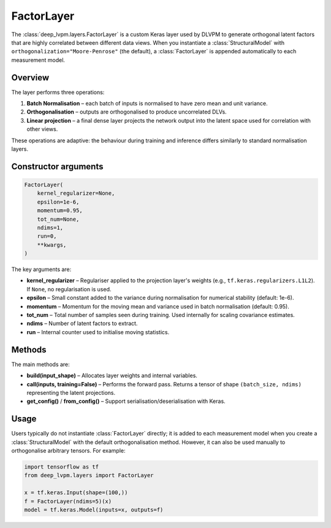 FactorLayer
===========

The :class:`deep_lvpm.layers.FactorLayer` is a custom Keras layer used by DLVPM to generate orthogonal latent factors that are highly correlated between different data views.  When you instantiate a :class:`StructuralModel` with ``orthogonalization="Moore-Penrose"`` (the default), a :class:`FactorLayer` is appended automatically to each measurement model.

Overview
--------

The layer performs three operations:

1. **Batch Normalisation** – each batch of inputs is normalised to have zero mean and unit variance.
2. **Orthogonalisation** – outputs are orthogonalised to produce uncorrelated DLVs.
3. **Linear projection** – a final dense layer projects the network output into the latent space used for correlation with other views.

These operations are adaptive: the behaviour during training and inference differs similarly to standard normalisation layers.

Constructor arguments
---------------------

.. code-block:: python

   FactorLayer(
       kernel_regularizer=None,
       epsilon=1e-6,
       momentum=0.95,
       tot_num=None,
       ndims=1,
       run=0,
       **kwargs,
   )

The key arguments are:

* **kernel_regularizer** – Regulariser applied to the projection layer's weights (e.g., ``tf.keras.regularizers.L1L2``).  If ``None``, no regularisation is used.
* **epsilon** – Small constant added to the variance during normalisation for numerical stability (default: 1e-6).
* **momentum** – Momentum for the moving mean and variance used in batch normalisation (default: 0.95).
* **tot_num** – Total number of samples seen during training.  Used internally for scaling covariance estimates.
* **ndims** – Number of latent factors to extract.
* **run** – Internal counter used to initialise moving statistics.

Methods
-------

The main methods are:

* **build(input_shape)** – Allocates layer weights and internal variables.
* **call(inputs, training=False)** – Performs the forward pass.  Returns a tensor of shape ``(batch_size, ndims)`` representing the latent projections.
* **get_config()** / **from_config()** – Support serialisation/deserialisation with Keras.

Usage
-----

Users typically do not instantiate :class:`FactorLayer` directly; it is added to each measurement model when you create a :class:`StructuralModel` with the default orthogonalisation method.  However, it can also be used manually to orthogonalise arbitrary tensors.  For example:

.. code-block:: python

   import tensorflow as tf
   from deep_lvpm.layers import FactorLayer

   x = tf.keras.Input(shape=(100,))
   f = FactorLayer(ndims=5)(x)
   model = tf.keras.Model(inputs=x, outputs=f)